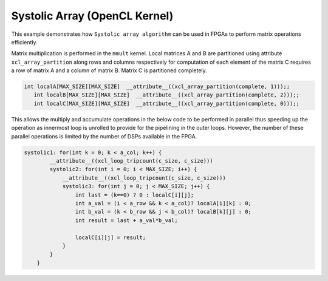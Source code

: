 Systolic Array (OpenCL Kernel)
==============================

This example demonstrates how ``Systolic array algorithm`` can be used
in FPGAs to perform matrix operations efficiently.

Matrix multiplication is performed in the ``mmult`` kernel. Local
matrices A and B are partitioned using attribute ``xcl_array_partition``
along rows and columns respectively for computation of each element of
the matrix C requires a row of matrix A and a column of matrix B. Matrix
C is partitioned completely.

.. code:: cpp

    int localA[MAX_SIZE][MAX_SIZE]  __attribute__((xcl_array_partition(complete, 1)));;
       int localB[MAX_SIZE][MAX_SIZE]  __attribute__((xcl_array_partition(complete, 2)));;
       int localC[MAX_SIZE][MAX_SIZE]  __attribute__((xcl_array_partition(complete, 0)));;

This allows the multiply and accumulate operations in the below code to
be performed in parallel thus speeding up the operation as innermost
loop is unrolled to provide for the pipelining in the outer loops.
However, the number of these parallel operations is limited by the
number of DSPs available in the FPGA.

.. code:: cpp

   systolic1: for(int k = 0; k < a_col; k++) {
           __attribute__((xcl_loop_tripcount(c_size, c_size)))
           systolic2: for(int i = 0; i < MAX_SIZE; i++) {
               __attribute__((xcl_loop_tripcount(c_size, c_size)))
               systolic3: for(int j = 0; j < MAX_SIZE; j++) {
                   int last = (k==0) ? 0 : localC[i][j];
                   int a_val = (i < a_row && k < a_col)? localA[i][k] : 0;
                   int b_val = (k < b_row && j < b_col)? localB[k][j] : 0;
                   int result = last + a_val*b_val;
                   
                   localC[i][j] = result;
               }
           }
       }
